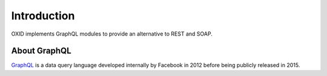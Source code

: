 Introduction
============

OXID implements GraphQL modules to provide an alternative to REST and SOAP.

About GraphQL
-------------

`GraphQL <https://www.graphql.org>`_ is a data query language developed internally by Facebook in 2012 before being publicly released in 2015.
